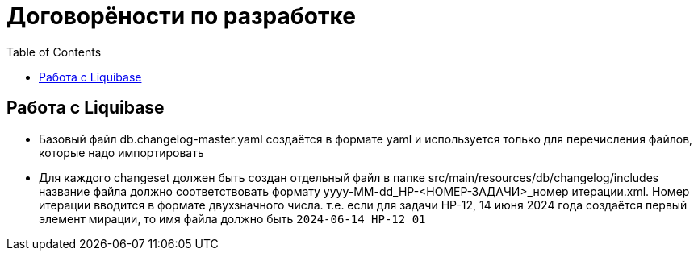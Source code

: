 [[development-agreements]]
:toc:
= Договорёности по разработке

== Работа с Liquibase

* Базовый файл db.changelog-master.yaml создаётся в формате yaml и используется только для перечисления файлов, которые надо импортировать
* Для каждого changeset должен быть создан отдельный файл в папке src/main/resources/db/changelog/includes название файла должно соответствовать формату yyyy-MM-dd_HP-<НОМЕР-ЗАДАЧИ>_номер итерации.xml. Номер итерации вводится в формате двухзначного числа. т.е. если для задачи HP-12, 14 июня 2024 года создаётся первый элемент мирации, то имя файла должно быть `2024-06-14_HP-12_01`